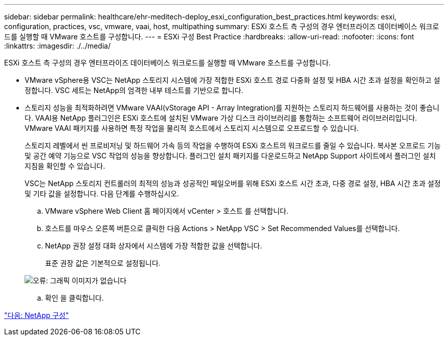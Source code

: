 ---
sidebar: sidebar 
permalink: healthcare/ehr-meditech-deploy_esxi_configuration_best_practices.html 
keywords: esxi, configuration, practices, vsc, vmware, vaai, host, multipathing 
summary: ESXi 호스트 측 구성의 경우 엔터프라이즈 데이터베이스 워크로드를 실행할 때 VMware 호스트를 구성합니다. 
---
= ESXi 구성 Best Practice
:hardbreaks:
:allow-uri-read: 
:nofooter: 
:icons: font
:linkattrs: 
:imagesdir: ./../media/


[role="lead"]
ESXi 호스트 측 구성의 경우 엔터프라이즈 데이터베이스 워크로드를 실행할 때 VMware 호스트를 구성합니다.

* VMware vSphere용 VSC는 NetApp 스토리지 시스템에 가장 적합한 ESXi 호스트 경로 다중화 설정 및 HBA 시간 초과 설정을 확인하고 설정합니다. VSC 세트는 NetApp의 엄격한 내부 테스트를 기반으로 합니다.
* 스토리지 성능을 최적화하려면 VMware VAAI(vStorage API - Array Integration)를 지원하는 스토리지 하드웨어를 사용하는 것이 좋습니다. VAAI용 NetApp 플러그인은 ESXi 호스트에 설치된 VMware 가상 디스크 라이브러리를 통합하는 소프트웨어 라이브러리입니다. VMware VAAI 패키지를 사용하면 특정 작업을 물리적 호스트에서 스토리지 시스템으로 오프로드할 수 있습니다.
+
스토리지 레벨에서 씬 프로비저닝 및 하드웨어 가속 등의 작업을 수행하여 ESXi 호스트의 워크로드를 줄일 수 있습니다. 복사본 오프로드 기능 및 공간 예약 기능으로 VSC 작업의 성능을 향상합니다. 플러그인 설치 패키지를 다운로드하고 NetApp Support 사이트에서 플러그인 설치 지침을 확인할 수 있습니다.

+
VSC는 NetApp 스토리지 컨트롤러의 최적의 성능과 성공적인 페일오버를 위해 ESXi 호스트 시간 초과, 다중 경로 설정, HBA 시간 초과 설정 및 기타 값을 설정합니다. 다음 단계를 수행하십시오.

+
.. VMware vSphere Web Client 홈 페이지에서 vCenter > 호스트 를 선택합니다.
.. 호스트를 마우스 오른쪽 버튼으로 클릭한 다음 Actions > NetApp VSC > Set Recommended Values를 선택합니다.
.. NetApp 권장 설정 대화 상자에서 시스템에 가장 적합한 값을 선택합니다.
+
표준 권장 값은 기본적으로 설정됩니다.

+
image:ehr-meditech-deploy_image7.png["오류: 그래픽 이미지가 없습니다"]

.. 확인 을 클릭합니다.




link:ehr-meditech-deploy_netapp_configuration.html["다음: NetApp 구성"]
